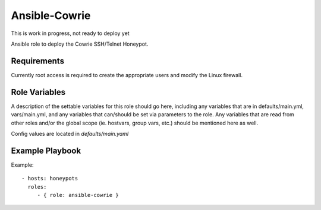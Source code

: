 Ansible-Cowrie
##############

This is work in progress, not ready to deploy yet

|travis|_

Ansible role to deploy the Cowrie SSH/Telnet Honeypot.

Requirements
--------------

Currently root access is required to create the appropriate users and modify the Linux firewall.

Role Variables
--------------

A description of the settable variables for this role should go here, including any variables that are in defaults/main.yml, vars/main.yml, and any variables that can/should be set via parameters to the role. Any variables that are read from other roles and/or the global scope (ie. hostvars, group vars, etc.) should be mentioned here as well.

Config values are located in `defaults/main.yaml`

Example Playbook
----------------

Example::

    - hosts: honeypots
      roles:
         - { role: ansible-cowrie }

.. |travis| image:: https://travis-ci.com/cowrie/ansible-cowrie.svg?branch=master
.. _travis: https://travis-ci.com/cowrie/ansible-cowrie
